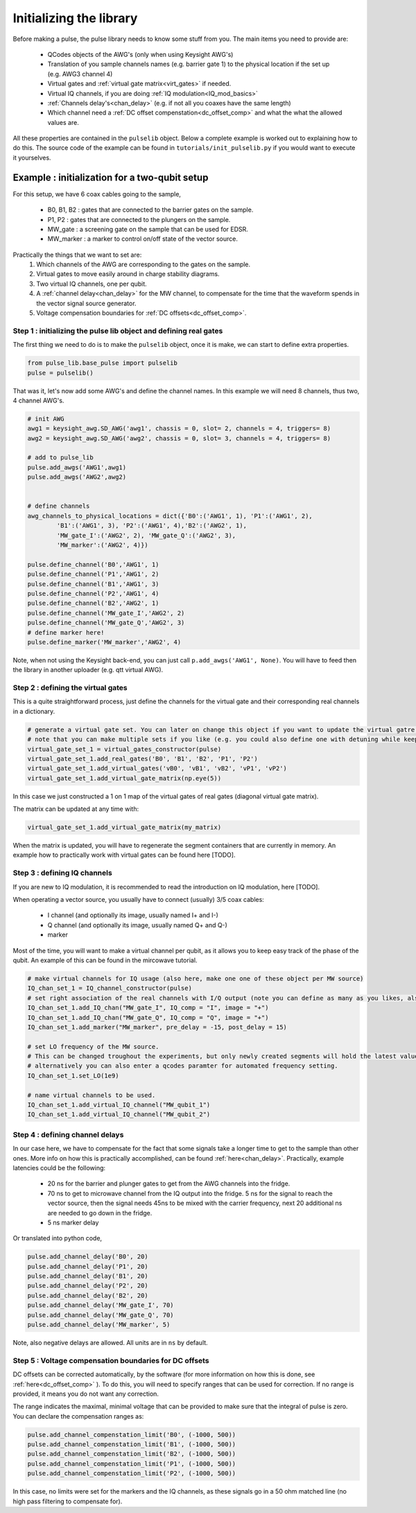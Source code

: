 .. _init_lib:

Initializing the library
========================

Before making a pulse, the pulse library needs to know some stuff from you. The main items you need to provide are:

   - QCodes objects of the AWG's (only when using Keysight AWG's)
   - Translation of you sample channels names (e.g. barrier gate 1) to the physical location if the set up (e.g. AWG3 channel 4)
   - Virtual gates and :ref:`virtual gate matrix<virt_gates>` if needed.
   - Virtual IQ channels, if you are doing :ref:`IQ modulation<IQ_mod_basics>`
   - :ref:`Channels delay's<chan_delay>` (e.g. if not all you coaxes have the same length)
   - Which channel need a :ref:`DC offset compenstation<dc_offset_comp>` and what the what the allowed values are.

All these properties are contained in the ``pulselib`` object. Below a complete example is worked out to explaining how to do this.
The source code of the example can be found in ``tutorials/init_pulselib.py`` if you would want to execute it yourselves.

.. _example_init_lib:
Example : initialization for a two-qubit setup
----------------------------------------------

For this setup, we have 6 coax cables going to the sample,

   - B0, B1, B2 : gates that are connected to the barrier gates on the sample.
   - P1, P2 : gates that are connected to the plungers on the sample.
   - MW_gate : a screening gate on the sample that can be used for EDSR.
   - MW_marker : a marker to control on/off state of the vector source.

Practically the things that we want to set are:
	1. Which channels of the AWG are corresponding to the gates on the sample.
	2. Virtual gates to move easily around in charge stability diagrams.
	3. Two virtual IQ channels, one per qubit.
	4. A :ref:`channel delay<chan_delay>` for the MW channel, to compensate for the time that the waveform spends in the vector signal source generator.
	5. Voltage compensation boundaries for :ref:`DC offsets<dc_offset_comp>`.

Step 1 : initializing the pulse lib object and defining real gates
^^^^^^^^^^^^^^^^^^^^^^^^^^^^^^^^^^^^^^^^^^^^^^^^^^^^^^^^^^^^^^^^^^

The first thing we need to do is to make the ``pulselib`` object, once it is make, we can start to define extra properties.

.. code-block:: python

	from pulse_lib.base_pulse import pulselib
	pulse = pulselib()

That was it, let's now add some AWG's and define the channel names. In this example we will need 8 channels, thus two, 4 channel AWG's.

.. code-block:: python

	# init AWG
	awg1 = keysight_awg.SD_AWG('awg1', chassis = 0, slot= 2, channels = 4, triggers= 8)
	awg2 = keysight_awg.SD_AWG('awg2', chassis = 0, slot= 3, channels = 4, triggers= 8)
	
	# add to pulse_lib
	pulse.add_awgs('AWG1',awg1)
	pulse.add_awgs('AWG2',awg2)

	
	# define channels
	awg_channels_to_physical_locations = dict({'B0':('AWG1', 1), 'P1':('AWG1', 2),
		'B1':('AWG1', 3), 'P2':('AWG1', 4),'B2':('AWG2', 1), 
		'MW_gate_I':('AWG2', 2), 'MW_gate_Q':('AWG2', 3),	
		'MW_marker':('AWG2', 4)})
	
	pulse.define_channel('B0','AWG1', 1)
	pulse.define_channel('P1','AWG1', 2)
	pulse.define_channel('B1','AWG1', 3)
	pulse.define_channel('P2','AWG1', 4)
	pulse.define_channel('B2','AWG2', 1)
	pulse.define_channel('MW_gate_I','AWG2', 2)
	pulse.define_channel('MW_gate_Q','AWG2', 3)
	# define marker here!
	pulse.define_marker('MW_marker','AWG2', 4)


Note, when not using the Keysight back-end, you can just call ``p.add_awgs('AWG1', None)``. You will have to feed then the library in another uploader (e.g. qtt virtual AWG).

Step 2 : defining the virtual gates
^^^^^^^^^^^^^^^^^^^^^^^^^^^^^^^^^^^

This is a quite straightforward process, just define the channels for the virtual gate and their corresponding real channels in a dictionary.

.. code-block:: python
	
	# generate a virtual gate set. You can later on change this object if you want to update the virtual gatre matrix / add more gates.
	# note that you can make multiple sets if you like (e.g. you could also define one with detuning while keeping this ones).  
	virtual_gate_set_1 = virtual_gates_constructor(pulse)
	virtual_gate_set_1.add_real_gates('B0', 'B1', 'B2', 'P1', 'P2')
	virtual_gate_set_1.add_virtual_gates('vB0', 'vB1', 'vB2', 'vP1', 'vP2')
	virtual_gate_set_1.add_virtual_gate_matrix(np.eye(5))

In this case we just constructed a 1 on 1 map of the virtual gates of real gates (diagonal virtual gate matrix). 

The matrix can be updated at any time with:

.. code-block:: python
	
	virtual_gate_set_1.add_virtual_gate_matrix(my_matrix)

When the matrix is updated, you will have to regenerate the segment containers that are currently in memory.
An example how to practically work with virtual gates can be found here [TODO].

Step 3 : defining IQ channels
^^^^^^^^^^^^^^^^^^^^^^^^^^^^^

If you are new to IQ modulation, it is recommended to read the introduction on IQ modulation, here [TODO].

When operating a vector source, you usually have to connect (usually) 3/5 coax cables:

   - I channel (and optionally its image, usually named I+ and I-)
   - Q channel (and optionally its image, usually named Q+ and Q-)
   - marker

Most of the time, you will want to make a virtual channel per qubit, as it allows you to keep easy track of the phase of the qubit. An example of this can be found in the mircowave tutorial.

.. code-block:: python

	# make virtual channels for IQ usage (also here, make one one of these object per MW source)
	IQ_chan_set_1 = IQ_channel_constructor(pulse)
	# set right association of the real channels with I/Q output (note you can define as many as you likes, also channels copies are allowed).
	IQ_chan_set_1.add_IQ_chan("MW_gate_I", IQ_comp = "I", image = "+")
	IQ_chan_set_1.add_IQ_chan("MW_gate_Q", IQ_comp = "Q", image = "+")
	IQ_chan_set_1.add_marker("MW_marker", pre_delay = -15, post_delay = 15)

	# set LO frequency of the MW source. 
	# This can be changed troughout the experiments, but only newly created segments will hold the latest value.
	# alternatively you can also enter a qcodes paramter for automated frequency setting.
	IQ_chan_set_1.set_LO(1e9)

	# name virtual channels to be used.
	IQ_chan_set_1.add_virtual_IQ_channel("MW_qubit_1")
	IQ_chan_set_1.add_virtual_IQ_channel("MW_qubit_2")


.. _pulse_lib_chan_delay:

Step 4 : defining channel delays
^^^^^^^^^^^^^^^^^^^^^^^^^^^^^^^^
In our case here, we have to compensate for the fact that some signals take a longer time to get to the sample than other ones. More info on how this is practically accomplished, can be found :ref:`here<chan_delay>`.
Practically, example latencies could be the following:
	
	- 20 ns for the barrier and plunger gates to get from the AWG channels into the fridge.
	- 70 ns to get to microwave channel from the IQ output into the fridge. 5 ns for the signal to reach the vector source, then the signal needs 45ns to be mixed with the carrier frequency, next 20 additional ns are needed to go down in the fridge.
	- 5 ns marker delay

Or translated into python code, 

.. code-block:: python

	pulse.add_channel_delay('B0', 20)
	pulse.add_channel_delay('P1', 20)
	pulse.add_channel_delay('B1', 20)
	pulse.add_channel_delay('P2', 20)
	pulse.add_channel_delay('B2', 20)
	pulse.add_channel_delay('MW_gate_I', 70)
	pulse.add_channel_delay('MW_gate_Q', 70)
	pulse.add_channel_delay('MW_marker', 5)

Note, also negative delays are allowed. All units are in ``ns`` by default.

.. _volt_comp_bound:

Step 5 : Voltage compensation boundaries for DC offsets
^^^^^^^^^^^^^^^^^^^^^^^^^^^^^^^^^^^^^^^^^^^^^^^^^^^^^^^

DC offsets can be corrected automatically, by the software (for more information on how this is done, see :ref:`here<dc_offset_comp>` ). To do this, you will need to specify ranges that can be used for correction. If no range is provided, it means you do not want any correction. 

The range indicates the maximal, minimal voltage that can be provided to make sure that the integral of pulse is zero. You can declare the compensation ranges as:

.. code-block:: python

	pulse.add_channel_compenstation_limit('B0', (-1000, 500))
	pulse.add_channel_compenstation_limit('B1', (-1000, 500))
	pulse.add_channel_compenstation_limit('B2', (-1000, 500))
	pulse.add_channel_compenstation_limit('P1', (-1000, 500))
	pulse.add_channel_compenstation_limit('P2', (-1000, 500))

In this case, no limits were set for the markers and the IQ channels, as these signals go in a 50 ohm matched line (no high pass filtering to compensate for).